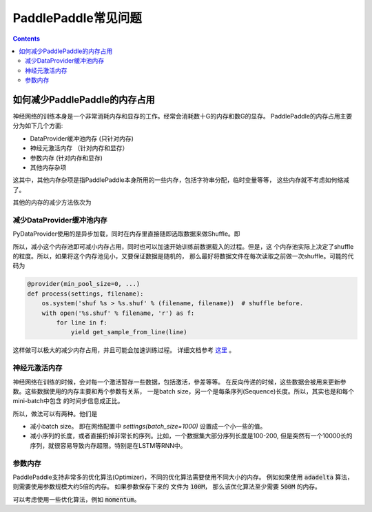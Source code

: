 PaddlePaddle常见问题
====================

..  contents::


如何减少PaddlePaddle的内存占用
------------------------------

神经网络的训练本身是一个非常消耗内存和显存的工作。经常会消耗数十G的内存和数G的显存。
PaddlePaddle的内存占用主要分为如下几个方面:

* DataProvider缓冲池内存 (只针对内存)
* 神经元激活内存 （针对内存和显存）
* 参数内存 (针对内存和显存)
* 其他内存杂项

这其中，其他内存杂项是指PaddlePaddle本身所用的一些内存，包括字符串分配，临时变量等等，
这些内存就不考虑如何缩减了。

其他的内存的减少方法依次为


减少DataProvider缓冲池内存
++++++++++++++++++++++++++

PyDataProvider使用的是异步加载，同时在内存里直接随即选取数据来做Shuffle。即

..  graphviz::

    digraph {
        rankdir=LR;
        数据文件 -> 内存池 -> PaddlePaddle训练
    }

所以，减小这个内存池即可减小内存占用，同时也可以加速开始训练前数据载入的过程。但是，这
个内存池实际上决定了shuffle的粒度。所以，如果将这个内存池见小，又要保证数据是随机的，
那么最好将数据文件在每次读取之前做一次shuffle。可能的代码为

..  code-block::  python

    @provider(min_pool_size=0, ...)
    def process(settings, filename):
        os.system('shuf %s > %s.shuf' % (filename, filename))  # shuffle before.
        with open('%s.shuf' % filename, 'r') as f:
            for line in f:
                yield get_sample_from_line(line)

这样做可以极大的减少内存占用，并且可能会加速训练过程。 详细文档参考 `这里
<../ui/data_provider/pydataprovider2.html#provider>`_ 。

神经元激活内存
++++++++++++++

神经网络在训练的时候，会对每一个激活暂存一些数据，包括激活，參差等等。
在反向传递的时候，这些数据会被用来更新参数。这些数据使用的内存主要和两个参数有关系，
一是batch size，另一个是每条序列(Sequence)长度。所以，其实也是和每个mini-batch中包含
的时间步信息成正比。

所以，做法可以有两种。他们是

* 减小batch size。 即在网络配置中 `settings(batch_size=1000)` 设置成一个小一些的值。
* 减小序列的长度，或者直接扔掉非常长的序列。比如，一个数据集大部分序列长度是100-200,
  但是突然有一个10000长的序列，就很容易导致内存超限。特别是在LSTM等RNN中。

参数内存
++++++++

PaddlePaddle支持非常多的优化算法(Optimizer)，不同的优化算法需要使用不同大小的内存。
例如如果使用 :code:`adadelta` 算法，则需要使用参数规模大约5倍的内存。 如果参数保存下来的
文件为 :code:`100M`， 那么该优化算法至少需要 :code:`500M` 的内存。

可以考虑使用一些优化算法，例如 :code:`momentum`。


